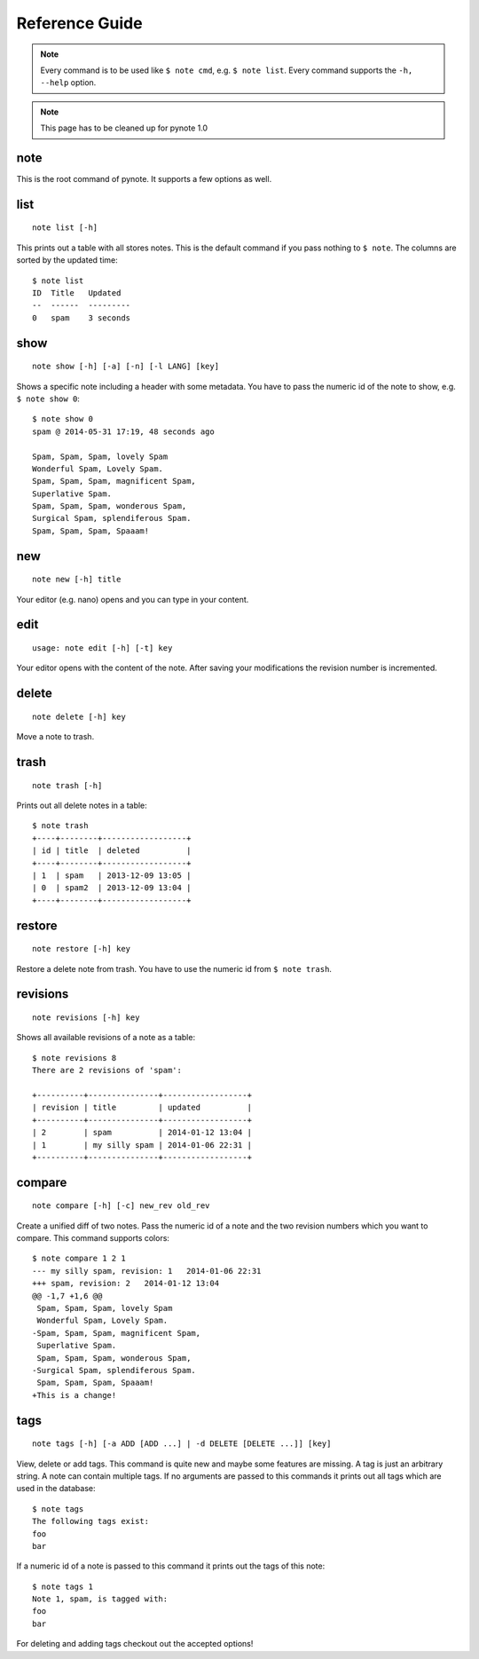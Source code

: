 Reference Guide
===============

.. note::
    Every command is to be used like ``$ note cmd``, e.g. ``$ note list``.
    Every command supports the ``-h, --help`` option.

.. note::
    This page has to be cleaned up for pynote 1.0


note
----

This is the root command of pynote. It supports a few options as well.

.. cmdoption:: --no-pager

    Supress paging.

.. cmdoption:: --no-header

    Supress the header.


list
----

::

    note list [-h]

This prints out a table with all stores notes. This is the default
command if you pass nothing to ``$ note``. The columns are sorted by
the updated time::

    $ note list
    ID  Title   Updated
    --  ------  ---------
    0   spam    3 seconds


show
----

::

    note show [-h] [-a] [-n] [-l LANG] [key]

Shows a specific note including a header with some metadata. You have
to pass the numeric id of the note to show, e.g. ``$ note show 0``::

    $ note show 0
    spam @ 2014-05-31 17:19, 48 seconds ago

    Spam, Spam, Spam, lovely Spam
    Wonderful Spam, Lovely Spam.
    Spam, Spam, Spam, magnificent Spam,
    Superlative Spam.
    Spam, Spam, Spam, wonderous Spam,
    Surgical Spam, splendiferous Spam.
    Spam, Spam, Spam, Spaaam!


.. cmdoption:: -l LANG, --lang LANG

    Use pygments for synthax-highlighting. It is nice for storing
    code snippets into pynote. You have to pass the programming
    language, e.g. ``$ note show 5 -l python``.


new
---

::

    note new [-h] title

Your editor (e.g. nano) opens and you can type in your content.


edit
----

::

    usage: note edit [-h] [-t] key

Your editor opens with the content of the note. After saving your
modifications the revision number is incremented.


.. cmdoption:: -t, --title`

    Edit the title instead of the content.


delete
------

::

    note delete [-h] key

Move a note to trash.


trash
-----

::

    note trash [-h]

Prints out all delete notes in a table::

    $ note trash
    +----+--------+------------------+
    | id | title  | deleted          |
    +----+--------+------------------+
    | 1  | spam   | 2013-12-09 13:05 |
    | 0  | spam2  | 2013-12-09 13:04 |
    +----+--------+------------------+


restore
-------

::

    note restore [-h] key

Restore a delete note from trash. You have to use the numeric id
from ``$ note trash``.


revisions
---------

::

    note revisions [-h] key

Shows all available revisions of a note as a table::

    $ note revisions 8
    There are 2 revisions of 'spam':

    +----------+---------------+------------------+
    | revision | title         | updated          |
    +----------+---------------+------------------+
    | 2        | spam          | 2014-01-12 13:04 |
    | 1        | my silly spam | 2014-01-06 22:31 |
    +----------+---------------+------------------+


compare
-------

::

    note compare [-h] [-c] new_rev old_rev

Create a unified diff of two notes. Pass the numeric id of a note
and the two revision numbers which you want to compare. This command
supports colors::

    $ note compare 1 2 1
    --- my silly spam, revision: 1   2014-01-06 22:31
    +++ spam, revision: 2   2014-01-12 13:04
    @@ -1,7 +1,6 @@
     Spam, Spam, Spam, lovely Spam
     Wonderful Spam, Lovely Spam.
    -Spam, Spam, Spam, magnificent Spam,
     Superlative Spam.
     Spam, Spam, Spam, wonderous Spam,
    -Surgical Spam, splendiferous Spam.
     Spam, Spam, Spam, Spaaam!
    +This is a change!


.. cmdoption:: -c, --color

    Use colors!


tags
----

::

    note tags [-h] [-a ADD [ADD ...] | -d DELETE [DELETE ...]] [key]

View, delete or add tags. This command is quite new and maybe some features
are missing. A tag is just an arbitrary string. A note can contain multiple
tags. If no arguments are passed to this commands it prints out all tags
which are used in the database::

    $ note tags
    The following tags exist:
    foo
    bar

If a numeric id of a note is passed to this command it prints out the tags
of this note::

    $ note tags 1
    Note 1, spam, is tagged with:
    foo
    bar

For deleting and adding tags checkout out the accepted options!


.. cmdoption:: -a ADD, --add ADD

    Add one or more tags to a note. ``$ note tags 1 --add "foo"``

.. cmdoption:: -d DELETE, --delete DELETE

    Remove one or more tags from a note, ``$ note tags 1 --delete "foo"``
